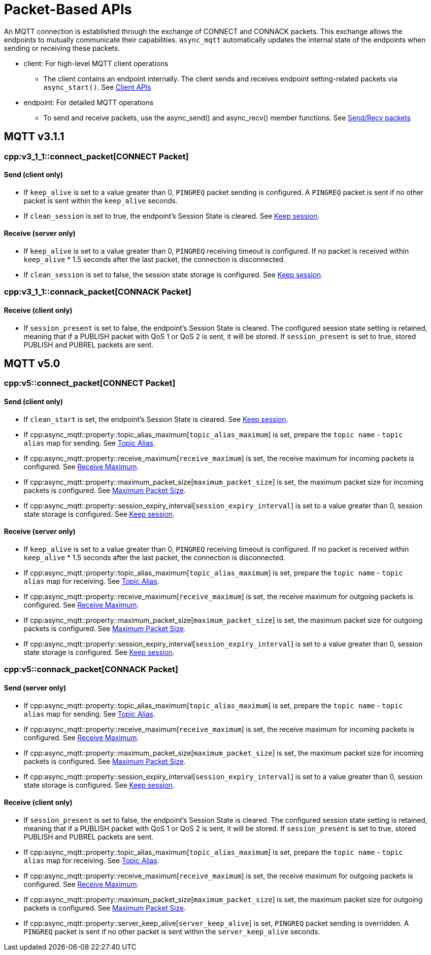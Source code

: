 = Packet-Based APIs

An MQTT connection is established through the exchange of CONNECT and CONNACK packets. This exchange allows the endpoints to mutually communicate their capabilities.
`async_mqtt` automatically updates the internal state of the endpoints when sending or receiving these packets.

* client: For high-level MQTT client operations
** The client contains an endpoint internally. The client sends and receives endpoint setting-related packets via `async_start()`. See xref:../tutorial/client.adoc[Client APIs]

* endpoint: For detailed MQTT operations
** To send and receive packets, use the async_send() and async_recv() member functions. See xref:../tutorial/send_recv.adoc[Send/Recv packets]


== MQTT v3.1.1

=== cpp:v3_1_1::connect_packet[CONNECT Packet]

==== Send (client only)

* If `keep_alive` is set to a value greater than 0, `PINGREQ` packet sending is configured. A `PINGREQ` packet is sent if no other packet is sent within the `keep_alive` seconds.
* If `clean_session` is set to true, the endpoint's Session State is cleared. See xref:functionality/keep_session.adoc[Keep session].

==== Receive (server only)

* If `keep_alive` is set to a value greater than 0, `PINGREQ` receiving timeout is configured. If no packet is received within `keep_alive` * 1.5 seconds after the last packet, the connection is disconnected.
* If `clean_session` is set to false, the session state storage is configured. See xref:functionality/keep_session.adoc[Keep session].

=== cpp:v3_1_1::connack_packet[CONNACK Packet]

==== Receive (client only)

* If `session_present` is set to false, the endpoint's Session State is cleared. The configured session state setting is retained, meaning that if a PUBLISH packet with QoS 1 or QoS 2 is sent, it will be stored. If `session_present` is set to true, stored PUBLISH and PUBREL packets are sent.

== MQTT v5.0

=== cpp:v5::connect_packet[CONNECT Packet]

==== Send (client only)

* If `clean_start` is set, the endpoint's Session State is cleared. See xref:functionality/keep_session.adoc[Keep session].
* If cpp:async_mqtt::property::topic_alias_maximum[`topic_alias_maximum`] is set, prepare the `topic name` - `topic alias` map for sending. See xref:functionality/topic_alias.adoc[Topic Alias].
* If cpp:async_mqtt::property::receive_maximum[`receive_maximum`] is set, the receive maximum for incoming packets is configured. See xref:functionality/receive_maximum.adoc[Receive Maximum].
* If cpp:async_mqtt::property::maximum_packet_size[`maximum_packet_size`] is set, the maximum packet size for incoming packets is configured. See xref:functionality/maximum_packet_size.adoc[Maximum Packet Size].
* If cpp:async_mqtt::property::session_expiry_interval[`session_expiry_interval`] is set to a value greater than 0, session state storage is configured. See xref:functionality/keep_session.adoc[Keep session].

==== Receive (server only)

* If `keep_alive` is set to a value greater than 0, `PINGREQ` receiving timeout is configured. If no packet is received within `keep_alive` * 1.5 seconds after the last packet, the connection is disconnected.
* If cpp:async_mqtt::property::topic_alias_maximum[`topic_alias_maximum`] is set, prepare the `topic name` - `topic alias` map for receiving. See xref:functionality/topic_alias.adoc[Topic Alias].
* If cpp:async_mqtt::property::receive_maximum[`receive_maximum`] is set, the receive maximum for outgoing packets is configured. See xref:functionality/receive_maximum.adoc[Receive Maximum].
* If cpp:async_mqtt::property::maximum_packet_size[`maximum_packet_size`] is set, the maximum packet size for outgoing packets is configured. See xref:functionality/maximum_packet_size.adoc[Maximum Packet Size].
* If cpp:async_mqtt::property::session_expiry_interval[`session_expiry_interval`] is set to a value greater than 0, session state storage is configured. See xref:functionality/keep_session.adoc[Keep session].

=== cpp:v5::connack_packet[CONNACK Packet]

==== Send (server only)

* If cpp:async_mqtt::property::topic_alias_maximum[`topic_alias_maximum`] is set, prepare the `topic name` - `topic alias` map for sending. See xref:functionality/topic_alias.adoc[Topic Alias].
* If cpp:async_mqtt::property::receive_maximum[`receive_maximum`] is set, the receive maximum for incoming packets is configured. See xref:functionality/receive_maximum.adoc[Receive Maximum].
* If cpp:async_mqtt::property::maximum_packet_size[`maximum_packet_size`] is set, the maximum packet size for incoming packets is configured. See xref:functionality/maximum_packet_size.adoc[Maximum Packet Size].
* If cpp:async_mqtt::property::session_expiry_interval[`session_expiry_interval`] is set to a value greater than 0, session state storage is configured. See xref:functionality/keep_session.adoc[Keep session].

==== Receive (client only)

* If `session_present` is set to false, the endpoint's Session State is cleared. The configured session state setting is retained, meaning that if a PUBLISH packet with QoS 1 or QoS 2 is sent, it will be stored. If `session_present` is set to true, stored PUBLISH and PUBREL packets are sent.
* If cpp:async_mqtt::property::topic_alias_maximum[`topic_alias_maximum`] is set, prepare the `topic name` - `topic alias` map for receiving. See xref:functionality/topic_alias.adoc[Topic Alias].
* If cpp:async_mqtt::property::receive_maximum[`receive_maximum`] is set, the receive maximum for outgoing packets is configured. See xref:functionality/receive_maximum.adoc[Receive Maximum].
* If cpp:async_mqtt::property::maximum_packet_size[`maximum_packet_size`] is set, the maximum packet size for outgoing packets is configured. See xref:functionality/maximum_packet_size.adoc[Maximum Packet Size].
* If cpp:async_mqtt::property::server_keep_alive[`server_keep_alive`] is set, `PINGREQ` packet sending is overridden. A `PINGREQ` packet is sent if no other packet is sent within the `server_keep_alive` seconds.
